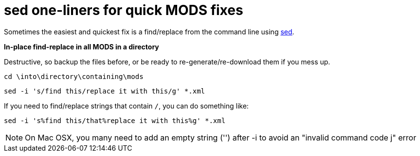 = sed one-liners for quick MODS fixes

Sometimes the easiest and quickest fix is a find/replace from the command line using https://www.gnu.org/software/sed/manual/sed.html[sed].

*In-place find-replace in all MODS in a directory*

Destructive, so backup the files before, or be ready to re-generate/re-download them if you mess up.

`cd \into\directory\containing\mods`

`sed -i 's/find this/replace it with this/g' *.xml`

If you need to find/replace strings that contain `/`, you can do something like:

`sed -i 's%find this/that%replace it with this%g' *.xml`

[NOTE]
====
On Mac OSX, you many need to add an empty string ('') after -i to avoid an "invalid command code j" error
====
